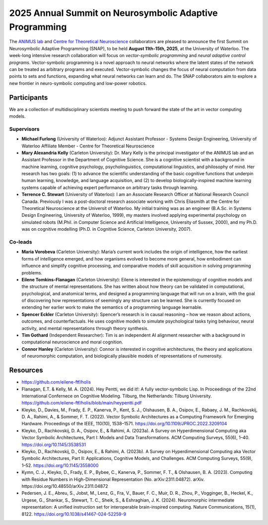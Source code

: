 2025 Annual Summit on Neurosymbolic Adaptive Programming
========================================================

.. image:: images/campus.png
   :width: 100%

The `ANIMUS lab <https://carleton.ca/animus/>`_ and `Centre for Theoretical Neuroscience <https://uwaterloo.ca/centre-for-theoretical-neuroscience/>`_ collaborators are pleased  to announce the first Summit on Neurosymbolic Adaptive Programming (SNAP), to be held **August 11th-15th, 2025**, at the University of Waterloo. The week-long intensive research collaboration will focus on *vector-symbolic programming* and *neural adaptive control programs*. Vector-symbolic programming is a novel approach to neural networks where the latent states of the network can be treated as arbitrary programs and executed. Vector-symbolic changes the focus of neural computation from data points to sets and functions, expanding what neural networks can learn and do. The SNAP collaborators aim to explore a new frontier in neuro-symbolic computing and low-power robotics.

============
Participants
============

We are a collection of multidisciplinary scientists meeting to push forward the state of the art in vector computing models.

Supervisors
-----------

* **Michael Furlong** (University of Waterloo): Adjunct Assistant Professor - Systems Design Engineering, University of Waterloo Affiliate Member - Centre for Theoretical Neuroscience
   
* **Mary Alexandria Kelly** (Carleton University): Dr. Mary Kelly is the principal investigator of the ANIMUS lab and an Assistant Professor in the Department of Cognitive Science. She is a cognitive scientist with a background in machine learning, cognitive psychology, psycholinguistics, computational linguistics, and philosophy of mind. Her research has two goals: (1) to advance the scientific understanding of the basic cognitive functions that underpin human learning, knowledge, and language acquisition, and (2) to develop biologically-inspired machine learning systems capable of achieving expert performance on arbitrary tasks through learning.

* **Terrence C. Stewart** (University of Waterloo): I am an Associate Research Officer at National Research Council Canada. Previously I was a post-doctoral research associate working with Chris Eliasmith at the Centre for Theoretical Neuroscience at the Universit of Waterloo. My initial training was as an engineer (B.A.Sc. in Systems Design Engineering, University of Waterloo, 1999), my masters involved applying experimental psychology on simulated robots (M.Phil. in Computer Science and Artificial Intelligence, University of Sussex, 2000), and my Ph.D. was on cognitive modelling (Ph.D. in Cognitive Science, Carleton University, 2007).

Co-leads
--------


* **Maria Vorobeva** (Carleton University): Maria’s current work includes the origin of intelligence, how the earliest forms of intelligence emerged, and how organisms evolved to become more general, how embodiment can influence and simplify cognitive processing, and comparative models of skill acquisition in solving programming problems.

* **Eilene Tomkins-Flanagan** (Carleton University): Eilene is interested in the epistemology of cognitive models and the structure of mental representations. She has written about how theory can be validated in computational, psychological, and anatomical terms, and designed a programming language that will run on a brain, with the goal of discovering how representations of seemingly any structure can be learned. She is currently focused on extending her earlier work to make the semantics of a programming language learnable.

* **Spencer Eckler** (Carleton University): Spencer’s research is in causal reasoning – how we reason about actions, outcomes, and counterfactuals. He uses cognitive models to simulate psychological tasks tying behaviour, neural activity, and mental representations through theory synthesis.

*  **Tim Gothard** (Independent Researcher): Tim is an independent AI alignment researcher with a background in computational neuroscience and moral cognition. 

* **Connor Hanley** (Carleton University): Connor is interested in cognitive architectures, the theory and applications of neuromorphic computation, and biologically plausible models of representations of numerosity.



=========
Resources
=========

* `<https://github.com/eilene-ftf/holis>`_

* Flanagan, E.T. & Kelly, M. A. (2024). Hey Pentti, we did it!: A fully vector-symbolic Lisp. In Proceedings of the 22nd International Confernece on Cognitive Modeling. Tilburg, the Netherlands: Tilburg University. https://github.com/eilene-ftf/holis/blob/main/heypentti.pdf

* Kleyko, D., Davies, M., Frady, E. P., Kanerva, P., Kent, S. J., Olshausen, B. A., Osipov, E., Rabaey, J. M., Rachkovskij, D. A., Rahimi, A., & Sommer, F. T. (2022). Vector Symbolic Architectures as a Computing Framework for Emerging Hardware. Proceedings of the IEEE, 110(10), 1538–1571. https://doi.org/10.1109/JPROC.2022.3209104

* Kleyko, D., Rachkovskij, D. A., Osipov, E., & Rahimi, A. (2023a). A Survey on Hyperdimensional Computing aka Vector Symbolic Architectures, Part I: Models and Data Transformations. ACM Computing Surveys, 55(6), 1–40. https://doi.org/10.1145/3538531

* Kleyko, D., Rachkovskij, D., Osipov, E., & Rahimi, A. (2023b). A Survey on Hyperdimensional Computing aka Vector Symbolic Architectures, Part II: Applications, Cognitive Models, and Challenges. ACM Computing Surveys, 55(9), 1–52. https://doi.org/10.1145/3558000

* Kymn, C. J., Kleyko, D., Frady, E. P., Bybee, C., Kanerva, P., Sommer, F. T., & Olshausen, B. A. (2023). Computing with Residue Numbers in High-Dimensional Representation (No. arXiv:2311.04872). arXiv. https://doi.org/10.48550/arXiv.2311.04872

* Pedersen, J. E., Abreu, S., Jobst, M., Lenz, G., Fra, V., Bauer, F. C., Muir, D. R., Zhou, P., Vogginger, B., Heckel, K., Urgese, G., Shankar, S., Stewart, T. C., Sheik, S., & Eshraghian, J. K. (2024). Neuromorphic intermediate representation: A unified instruction set for interoperable brain-inspired computing. Nature Communications, 15(1), 8122. https://doi.org/10.1038/s41467-024-52259-9
